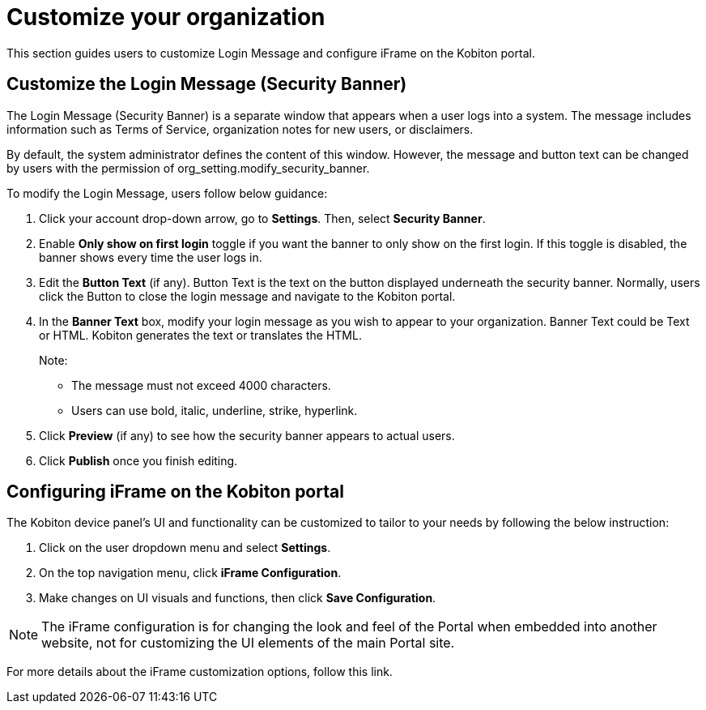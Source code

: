 = Customize your organization
:navtitle: Customize your organization

This section guides users to customize Login Message and configure iFrame on the Kobiton portal.

== Customize the Login Message (Security Banner)
The Login Message (Security Banner) is a separate window that appears when a user logs into a system. The message includes information such as Terms of Service, organization notes for new users, or disclaimers.

By default, the system administrator defines the content of this window. However, the message and button text can be changed by users with the permission of org_setting.modify_security_banner.

To modify the Login Message, users follow below guidance:

1. Click your account drop-down arrow, go to *Settings*. Then, select *Security Banner*.

2. Enable *Only show on first login* toggle if you want the banner to only show on the first login. If this toggle is disabled, the banner shows every time the user logs in.

3. Edit the *Button Text* (if any). Button Text is the text on the button displayed underneath the security banner. Normally, users click the Button to close the login message and navigate to the Kobiton portal.

4. In the *Banner Text* box, modify your login message as you wish to appear to your organization. Banner Text could be Text or HTML. Kobiton generates the text or translates the HTML.
+
Note:

* The message must not exceed 4000 characters.

* Users can use bold, italic, underline, strike, hyperlink.
+
5. Click *Preview* (if any) to see how the security banner appears to actual users.

6. Click *Publish* once you finish editing.

== Configuring iFrame on the Kobiton portal

The Kobiton device panel's UI and functionality can be customized to tailor to your needs by following the below instruction:

1. Click on the user dropdown menu and select *Settings*.

2. On the top navigation menu, click *iFrame Configuration*.

3. Make changes on UI visuals and functions, then click *Save Configuration*.

NOTE: The iFrame configuration is for changing the look and feel of the Portal when embedded into another website, not for customizing the UI elements of the main Portal site.

For more details about the iFrame customization options, follow this link.

